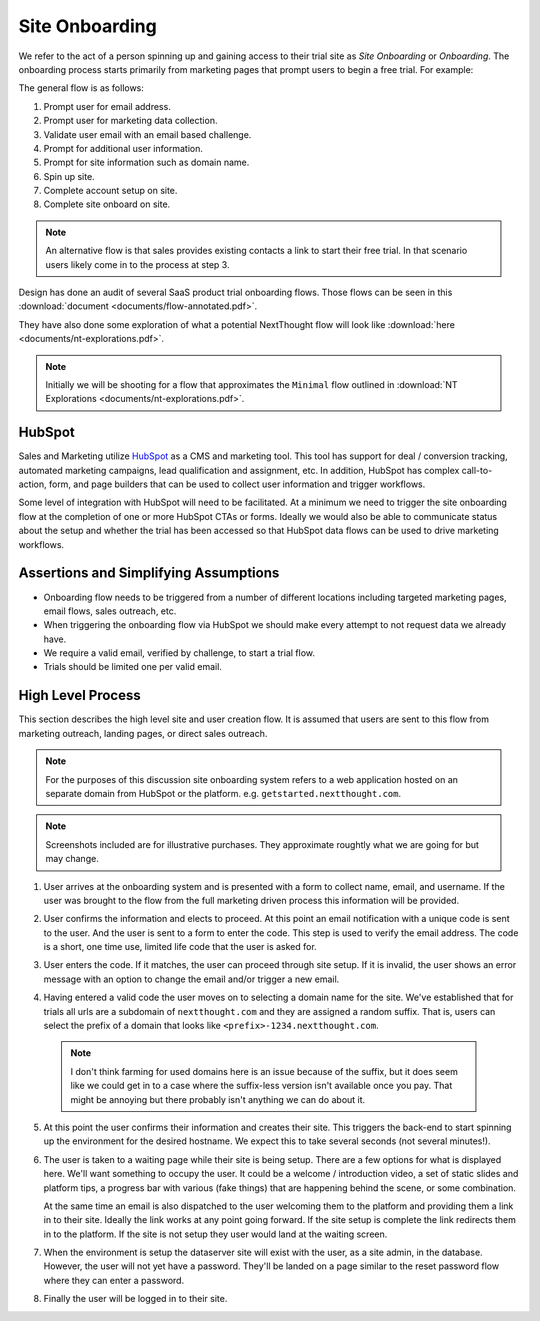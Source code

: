 Site Onboarding
===============

We refer to the act of a person spinning up and gaining access to
their trial site as *Site Onboarding* or *Onboarding*. The onboarding
process starts primarily from marketing pages that prompt users to
begin a free trial. For example:

.. image:: images/cta-example.png

The general flow is as follows:

1. Prompt user for email address.

2. Prompt user for marketing data collection.

3. Validate user email with an email based challenge.

4. Prompt for additional user information.

5. Prompt for site information such as domain name.

6. Spin up site.

7. Complete account setup on site.

8. Complete site onboard on site.


.. note:: An alternative flow is that sales provides existing contacts
          a link to start their free trial. In that scenario users
          likely come in to the process at step 3.

Design has done an audit of several SaaS product trial onboarding
flows. Those flows can be seen in this :download:`document
<documents/flow-annotated.pdf>`.

They have also done some exploration of what a potential NextThought
flow will look like :download:`here <documents/nt-explorations.pdf>`.

.. note:: Initially we will be shooting for a flow that approximates
          the ``Minimal`` flow outlined in :download:`NT Explorations
          <documents/nt-explorations.pdf>`.

HubSpot
-------

Sales and Marketing utilize `HubSpot <https://www.HubSpot.com>`_ as a
CMS and marketing tool. This tool has support for deal / conversion
tracking, automated marketing campaigns, lead qualification and
assignment, etc. In addition, HubSpot has complex call-to-action, form,
and page builders that can be used to collect user information and
trigger workflows.

Some level of integration with HubSpot will need to be facilitated. At
a minimum we need to trigger the site onboarding flow at the
completion of one or more HubSpot CTAs or forms. Ideally we would also
be able to communicate status about the setup and whether the trial
has been accessed so that HubSpot data flows can be used to drive
marketing workflows.

Assertions and Simplifying Assumptions
--------------------------------------

- Onboarding flow needs to be triggered from a number of different
  locations including targeted marketing pages, email flows, sales
  outreach, etc.

- When triggering the onboarding flow via HubSpot we should make
  every attempt to not request data we already have.

- We require a valid email, verified by challenge, to start a trial flow.

- Trials should be limited one per valid email.

.. question:: How strictly do we need limit access to the flow based
              on having collected marketing information?

	      In general we only want people that turn in to leads,
	      i.e People that have gone through the flow and we have
	      collected data to help qualify the lead. However, there
	      will be a number of contacts from other sources. Direct
	      outreach, for example, in which sales or marketing have
	      existing targeted contacts that they want to invite to
	      create sites. In that case we probably don't want to
	      have to have them got through the marketing
	      flow. Presumably these users are already in HubSpot
	      as contacts. We could require some kind of gate on the
	      HubSpot contact (property or specific type of deal) but
	      that adds an additional step for sales to remember to
	      do.

	      Ultimately we want all potential sales in HubSpot, and
	      we want enough marketing data to qualify those leads and
	      get them to the appropriate sales process. Through a
	      normal no-touch flow, the first couple of marketing
	      pages can take care of that. In the direct outreach that
	      seems like that is mostly already done by sales. The
	      hole is someone that figures out how to spin up a site
	      that bypasses the marketing flow. Do we need to guard
	      against that? It probably only happens if people are
	      sending direct links around?

	      It seems like a simplifying assumption to not do
	      that. Given our desire to get people in to the
	      platform, and our desire to put something together
	      quickly it seems like we wait to see if this loophole
	      is actually a problem.

High Level Process
------------------

This section describes the high level site and user creation flow. It
is assumed that users are sent to this flow from marketing outreach,
landing pages, or direct sales outreach.

.. note:: For the purposes of this discussion site onboarding system
          refers to a web application hosted on an separate domain
          from HubSpot or the platform. e.g. ``getstarted.nextthought.com``.

.. note:: Screenshots included are for illustrative purchases. They
          approximate roughtly what we are going for but may change.


1. User arrives at the onboarding system and is presented with a form
   to collect name, email, and username. If the user was brought to
   the flow from the full marketing driven process this information
   will be provided.

   .. image:: images/user-info.png

   .. question:: How is this information communicated?

		 It seems there are two options. Pass all the
		 information in the url (query parameters or state in
		 the fragment), or pass just the HubSpot contact id
		 / email and look up the information from
		 HubSpot. The former seems easiest. The latter seems
		 most useful if we otherwise need to track
		 information in HubSpot or gate based on something
		 in HubSpot.

2. User confirms the information and elects to proceed. At this
   point an email notification with a unique code is sent to the
   user. And the user is sent to a form to enter the code. This step
   is used to verify the email address. The code is a short,
   one time use, limited life code that the user is asked for.

   .. image:: images/email.png

   .. question:: How small can we get the code and have enough
		 entropy to not run in to issues?

		 Design wants a six digit numeric code. Can we get
		 away with that? Do we need to go alphanumeric?

3. User enters the code. If it matches, the user can proceed through
   site setup. If it is invalid, the user shows an error message with
   an option to change the email and/or trigger a new email.

   .. image:: images/email-challenge.png

4. Having entered a valid code the user moves on to selecting a
   domain name for the site. We've established that for trials all
   urls are a subdomain of ``nextthought.com`` and they are assigned
   a random suffix. That is, users can select the prefix of a
   domain that looks like ``<prefix>-1234.nextthought.com``.

   .. image:: images/domain.png

   .. question:: How small and of what characters can we get the suffix to?

		 Again, design desires a short number (4-6) numeric
		 characters. Do we need to go to 4-6 alphanumeric?

   .. question:: What other restrictions do we put here? Ultimately we
		 will want to censor and have a blacklist of domain
		 names that we retain ownership of.  Should we apply
		 those same set of rules to the prefix? At a bare
		 minimum it seems like we would want to censor.

		 This view will need to validate if the entered prefix produces a
		 valid domain and if it is available.

  .. note:: I don't think farming for used domains here is an issue
	    because of the suffix, but it does seem like we could
	    get in to a case where the suffix-less version isn't
	    available once you pay. That might be annoying but
	    there probably isn't anything we can do about it.
	    
5. At this point the user confirms their information and creates their
   site. This triggers the back-end to start spinning up the
   environment for the desired hostname. We expect this to take
   several seconds (not several minutes!).

6. The user is taken to a waiting page while their site is being
   setup. There are a few options for what is displayed here. We'll
   want something to occupy the user. It could be a welcome /
   introduction video, a set of static slides and platform tips, a
   progress bar with various (fake things) that are happening behind
   the scene, or some combination.

   At the same time an email is also dispatched to the user welcoming
   them to the platform and providing them a link in to their
   site. Ideally the link works at any point going forward. If the
   site setup is complete the link redirects them in to the platform. If the
   site is not setup they user would land at the waiting screen.

7. When the environment is setup the dataserver site will exist with
   the user, as a site admin, in the database. However, the user will
   not yet have a password. They'll be landed on a page similar to the
   reset password flow where they can enter a password.

   .. image:: images/set-password.png


8. Finally the user will be logged in to their site.

   .. image:: images/welcome-home.png

..  LocalWords:  Onboarding
